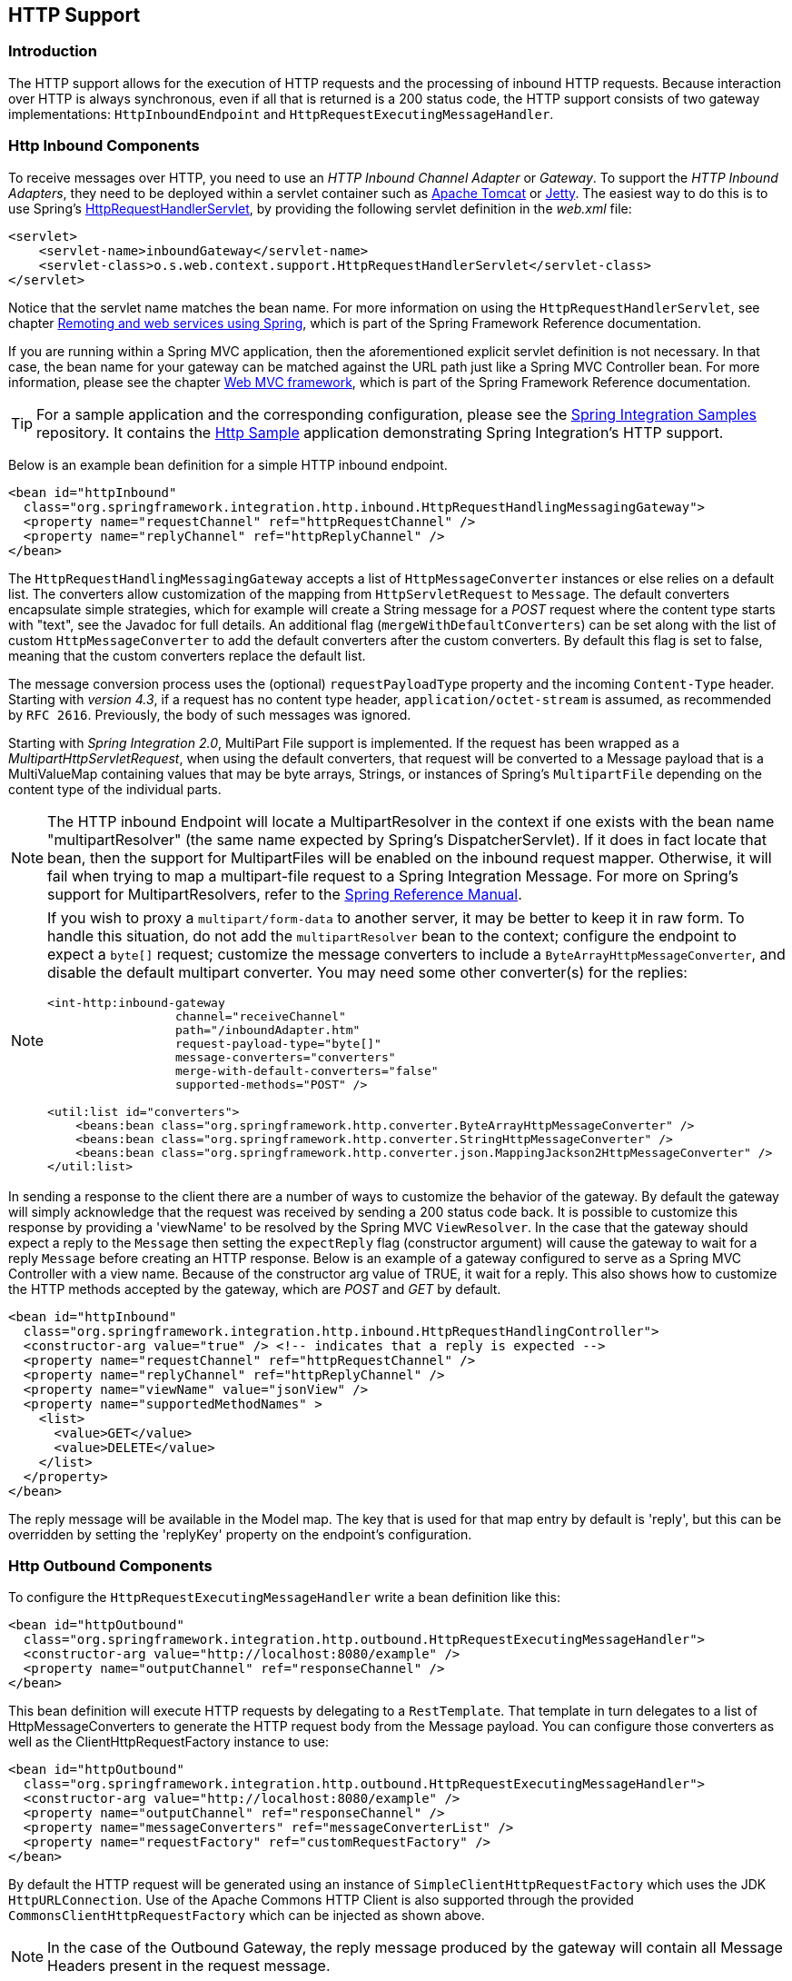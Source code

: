 [[http]]
== HTTP Support

[[http-intro]]
=== Introduction

The HTTP support allows for the execution of HTTP requests and the processing of inbound HTTP requests.
Because interaction over HTTP is always synchronous, even if all that is returned is a 200 status code, the HTTP support consists of two gateway implementations: `HttpInboundEndpoint` and `HttpRequestExecutingMessageHandler`.

[[http-inbound]]
=== Http Inbound Components

To receive messages over HTTP, you need to use an _HTTP Inbound
		Channel Adapter_ or _Gateway_.
To support the _HTTP Inbound Adapters_, they need to be deployed within a servlet container such as http://tomcat.apache.org/[Apache Tomcat] or http://www.eclipse.org/jetty/[Jetty].
The easiest way to do this is to use Spring's
http://docs.spring.io/spring/docs/current/javadoc-api/org/springframework/web/context/support/HttpRequestHandlerServlet.html[HttpRequestHandlerServlet],
 by providing the following servlet definition in the _web.xml_ file:

[source,xml]
----
<servlet>
    <servlet-name>inboundGateway</servlet-name>
    <servlet-class>o.s.web.context.support.HttpRequestHandlerServlet</servlet-class>
</servlet>
----

Notice that the servlet name matches the bean name.
For more information on using the `HttpRequestHandlerServlet`, see chapter
http://docs.spring.io/spring/docs/current/spring-framework-reference/html/remoting.html[Remoting and web services using Spring],
which is part of the Spring Framework Reference documentation.

If you are running within a Spring MVC application, then the aforementioned explicit servlet definition is not necessary.
In that case, the bean name for your gateway can be matched against the URL path just like a Spring MVC Controller bean.
For more information, please see the chapter
http://docs.spring.io/spring/docs/current/spring-framework-reference/html/mvc.html[Web MVC framework], which is part of the Spring Framework Reference documentation.

TIP: For a sample application and the corresponding configuration, please see the https://github.com/spring-projects/spring-integration-samples[Spring Integration Samples] repository.
It contains the https://github.com/spring-projects/spring-integration-samples/tree/master/basic/http[Http Sample] application demonstrating Spring Integration's HTTP support.

Below is an example bean definition for a simple HTTP inbound endpoint.

[source,xml]
----
<bean id="httpInbound"
  class="org.springframework.integration.http.inbound.HttpRequestHandlingMessagingGateway">
  <property name="requestChannel" ref="httpRequestChannel" />
  <property name="replyChannel" ref="httpReplyChannel" />
</bean>
----

The `HttpRequestHandlingMessagingGateway` accepts a list of `HttpMessageConverter` instances or else relies on a default list.
The converters allow customization of the mapping from `HttpServletRequest` to `Message`.
The default converters encapsulate simple strategies, which for example will create a String message for a _POST_ request where the content type starts with "text", see the Javadoc for full details.
An additional flag (`mergeWithDefaultConverters`) can be set along with the list of custom `HttpMessageConverter` to add the default converters after the custom converters.
By default this flag is set to false, meaning that the custom converters replace the default list.

The message conversion process uses the (optional) `requestPayloadType` property and the incoming `Content-Type` header.
Starting with _version 4.3_, if a request has no content type header, `application/octet-stream` is assumed, as
recommended by `RFC 2616`.
Previously, the body of such messages was ignored.

Starting with _Spring Integration 2.0_, MultiPart File support is implemented.
If the request has been wrapped as a _MultipartHttpServletRequest_, when using the default converters, that request will be converted to a Message payload that is a MultiValueMap containing values that may be byte arrays, Strings, or instances of Spring's `MultipartFile` depending on the content type of the individual parts.

NOTE: The HTTP inbound Endpoint will locate a MultipartResolver in the context if one exists with the bean name "multipartResolver" (the same name expected by Spring's DispatcherServlet).
If it does in fact locate that bean, then the support for MultipartFiles will be enabled on the inbound request mapper.
Otherwise, it will fail when trying to map a multipart-file request to a Spring Integration Message.
For more on Spring's support for MultipartResolvers, refer to the
http://docs.spring.io/spring/docs/current/spring-framework-reference/html/mvc.html#mvc-multipart[Spring Reference Manual].

[NOTE]
====
If you wish to proxy a `multipart/form-data` to another server, it may be better to keep it in raw form.
To handle this situation, do not add the `multipartResolver` bean to the context; configure the endpoint to expect
a `byte[]` request; customize the message converters to include a `ByteArrayHttpMessageConverter`, and
disable the default multipart converter.
You may need some other converter(s) for the replies:

[source, xml]
----
<int-http:inbound-gateway
                  channel="receiveChannel"
                  path="/inboundAdapter.htm"
                  request-payload-type="byte[]"
                  message-converters="converters"
                  merge-with-default-converters="false"
                  supported-methods="POST" />

<util:list id="converters">
    <beans:bean class="org.springframework.http.converter.ByteArrayHttpMessageConverter" />
    <beans:bean class="org.springframework.http.converter.StringHttpMessageConverter" />
    <beans:bean class="org.springframework.http.converter.json.MappingJackson2HttpMessageConverter" />
</util:list>
----
====

In sending a response to the client there are a number of ways to customize the behavior of the gateway.
By default the gateway will simply acknowledge that the request was received by sending a 200 status code back.
It is possible to customize this response by providing a 'viewName' to be resolved by the Spring MVC `ViewResolver`.
In the case that the gateway should expect a reply to the `Message` then setting the `expectReply` flag (constructor argument) will cause the gateway to wait for a reply `Message` before creating an HTTP response.
Below is an example of a gateway configured to serve as a Spring MVC Controller with a view name.
Because of the constructor arg value of TRUE, it wait for a reply.
This also shows how to customize the HTTP methods accepted by the gateway, which are _POST_ and _GET_ by default.

[source,xml]
----
<bean id="httpInbound"
  class="org.springframework.integration.http.inbound.HttpRequestHandlingController">
  <constructor-arg value="true" /> <!-- indicates that a reply is expected -->
  <property name="requestChannel" ref="httpRequestChannel" />
  <property name="replyChannel" ref="httpReplyChannel" />
  <property name="viewName" value="jsonView" />
  <property name="supportedMethodNames" >
    <list>
      <value>GET</value>
      <value>DELETE</value>
    </list>
  </property>
</bean>
----

The reply message will be available in the Model map.
The key that is used for that map entry by default is 'reply', but this can be overridden by setting the 'replyKey' property on the endpoint's configuration.

[[http-outbound]]
=== Http Outbound Components

To configure the `HttpRequestExecutingMessageHandler` write a bean definition like this:

[source,xml]
----
<bean id="httpOutbound"
  class="org.springframework.integration.http.outbound.HttpRequestExecutingMessageHandler">
  <constructor-arg value="http://localhost:8080/example" />
  <property name="outputChannel" ref="responseChannel" />
</bean>
----

This bean definition will execute HTTP requests by delegating to a `RestTemplate`.
That template in turn delegates to a list of HttpMessageConverters to generate the HTTP request body from the Message payload.
You can configure those converters as well as the ClientHttpRequestFactory instance to use:

[source,xml]
----
<bean id="httpOutbound"
  class="org.springframework.integration.http.outbound.HttpRequestExecutingMessageHandler">
  <constructor-arg value="http://localhost:8080/example" />
  <property name="outputChannel" ref="responseChannel" />
  <property name="messageConverters" ref="messageConverterList" />
  <property name="requestFactory" ref="customRequestFactory" />
</bean>
----

By default the HTTP request will be generated using an instance of `SimpleClientHttpRequestFactory` which uses the JDK `HttpURLConnection`.
Use of the Apache Commons HTTP Client is also supported through the provided `CommonsClientHttpRequestFactory` which can be injected as shown above.

NOTE: In the case of the Outbound Gateway, the reply message produced by the gateway will contain all Message Headers present in the request message.

_Cookies_

Basic cookie support is provided by the _transfer-cookies_ attribute on the outbound gateway.
When set to true (default is false), a _Set-Cookie_ header received from the server in a response will be converted to _Cookie_ in the reply message.
This header will then be used on subsequent sends.
This enables simple stateful interactions, such as...

`...->logonGateway->...->doWorkGateway->...->logoffGateway->...`

If _transfer-cookies_ is false, any _Set-Cookie_ header received will remain as _Set-Cookie_ in the reply message, and will be dropped on subsequent sends.

[NOTE]
.Note: Empty Response Bodies
=====
HTTP is a request/response protocol.
However the response may not have a body, just headers.
In this case, the `HttpRequestExecutingMessageHandler` produces a reply `Message` with the payload being an `org.springframework.http.ResponseEntity`, regardless of any provided `expected-response-type`.
According to the http://www.w3.org/Protocols/rfc2616/rfc2616-sec10.html[HTTP RFC Status Code Definitions], there are many statuses which identify that a response MUST NOT contain a message-body (e.g.
204 No Content).
There are also cases where calls to the same URL might, or might not, return a response body; for example, the first request to an HTTP resource returns content, but the second does not (e.g.
304 Not Modified).
In all cases, however, the `http_statusCode` message header is populated.
This can be used in some routing logic after the Http Outbound Gateway.
You could also use a`<payload-type-router/>` to route messages with an `ResponseEntity` to a different flow than that used for responses with a body.
=====
[NOTE]
.Note: expected-response-type
=====
Further to the note above regarding *empty response bodies*, if a response *does* contain a body, you must provide an appropriate `expected-response-type` attribute or, again, you will simply receive a `ResponseEntity` with no body.
The `expected-response-type` must be compatible with the (configured or default) `HttpMessageConverter` s and the `Content-Type` header in the response.
Of course, this can be an abstract class, or even an interface (such as `java.io.Serializable` when using java serialization and `Content-Type: application/x-java-serialized-object`).
=====

[[http-namespace]]
=== HTTP Namespace Support

==== Introduction

Spring Integration provides an _http_ namespace and the corresponding schema definition.
To include it in your configuration, simply provide the following namespace declaration in your application context configuration file:

[source,xml]
----
<?xml version="1.0" encoding="UTF-8"?>
<beans xmlns="http://www.springframework.org/schema/beans"
  xmlns:xsi="http://www.w3.org/2001/XMLSchema-instance"
  xmlns:int="http://www.springframework.org/schema/integration"
  xmlns:int-http="http://www.springframework.org/schema/integration/http"
  xsi:schemaLocation="
    http://www.springframework.org/schema/beans
    http://www.springframework.org/schema/beans/spring-beans.xsd
    http://www.springframework.org/schema/integration
    http://www.springframework.org/schema/integration/spring-integration.xsd
    http://www.springframework.org/schema/integration/http
    http://www.springframework.org/schema/integration/http/spring-integration-http.xsd">
    ...
</beans>
----

==== Inbound

The XML Namespace provides two components for handling HTTP Inbound requests.
In order to process requests without returning a dedicated response, use the _inbound-channel-adapter_:

[source,xml]
----
<int-http:inbound-channel-adapter id="httpChannelAdapter" channel="requests"
    supported-methods="PUT, DELETE"/>
----

To process requests that do expect a response, use an _inbound-gateway_:

[source,xml]
----
<int-http:inbound-gateway id="inboundGateway"
    request-channel="requests"
    reply-channel="responses"/>
----

==== Request Mapping Support

NOTE: _Spring Integration 3.0_ is improving the REST support by introducing the http://static.springsource.org/spring-integration/api/org/springframework/integration/http/inbound/IntegrationRequestMappingHandlerMapping.html[IntegrationRequestMappingHandlerMapping].
The implementation relies on the enhanced REST support provided by Spring Framework 3.1 or higher.

The parsing of the _HTTP Inbound Gateway_ or the _HTTP Inbound Channel Adapter_ registers an `integrationRequestMappingHandlerMapping` bean of type http://static.springsource.org/spring-integration/api/org/springframework/integration/http/inbound/IntegrationRequestMappingHandlerMapping.html[IntegrationRequestMappingHandlerMapping], in case there is none registered, yet.
This particular implementation of the http://static.springsource.org/spring/docs/current/javadoc-api/org/springframework/web/servlet/HandlerMapping.html[`HandlerMapping`] delegates its logic to the http://static.springsource.org/spring/docs/current/javadoc-api/org/springframework/web/servlet/mvc/method/RequestMappingInfoHandlerMapping.html[`RequestMappingInfoHandlerMapping`].
The implementation provides similar functionality as the one provided by the http://static.springsource.org/spring/docs/current/javadoc-api/org/springframework/web/bind/annotation/RequestMapping.html[`org.springframework.web.bind.annotation.RequestMapping`] annotation in Spring MVC.

NOTE: For more information, please see http://static.springsource.org/spring/docs/current/spring-framework-reference/html/mvc.html#mvc-ann-requestmapping[Mapping Requests With @RequestMapping].

For this purpose, _Spring Integration 3.0_ introduces the `<request-mapping>` sub-element.
This optional sub-element can be added to the `<http:inbound-channel-adapter>` and the `<http:inbound-gateway>`.
It works in conjunction with the `path` and `supported-methods` attributes:

[source,xml]
----
<inbound-gateway id="inboundController"
    request-channel="requests"
    reply-channel="responses"
    path="/foo/{fooId}"
    supported-methods="GET"
    view-name="foo"
    error-code="oops">
   <request-mapping headers="User-Agent"
     params="myParam=myValue"
     consumes="application/json"
     produces="!text/plain"/>
</inbound-gateway>
----

Based on this configuration, the namespace parser creates an instance of the `IntegrationRequestMappingHandlerMapping` (if none exists, yet), a `HttpRequestHandlingController` bean and associated with it an instance of http://static.springsource.org/spring-integration/api/org/springframework/integration/http/inbound/RequestMapping.html[`RequestMapping`], which in turn, is converted to the Spring MVC http://static.springsource.org/spring/docs/current/javadoc-api/org/springframework/web/servlet/mvc/method/RequestMappingInfo.html[`RequestMappingInfo`].

The `<request-mapping>` sub-element provides the following attributes:

* headers
* params
* consumes
* produces



With the `path` and `supported-methods` attributes of the `<http:inbound-channel-adapter>` or the `<http:inbound-gateway>`, `<request-mapping>` attributes translate directly into the respective options provided by the `org.springframework.web.bind.annotation.RequestMapping` annotation in Spring MVC.

The `<request-mapping>` sub-element allows you to configure several _Spring Integration_ HTTP Inbound Endpoints to the same `path` (or even the same `supported-methods`) and to provide different downstream message flows based on incoming HTTP requests.

Alternatively, you can also declare just one HTTP Inbound Endpoint and apply routing and filtering logic within the _Spring Integration_ flow to achieve the same result.
This allows you to get the `Message` into the flow as early as possibly, e.g.:

[source,xml]
----
<int-http:inbound-gateway request-channel="httpMethodRouter"
    supported-methods="GET,DELETE"
    path="/process/{entId}"
    payload-expression="#pathVariables.entId"/>

<int:router input-channel="httpMethodRouter" expression="headers.http_requestMethod">
    <int:mapping value="GET" channel="in1"/>
    <int:mapping value="DELETE" channel="in2"/>
</int:router>

<int:service-activator input-channel="in1" ref="service" method="getEntity"/>

<int:service-activator input-channel="in2" ref="service" method="delete"/>
----

For more information regarding _Handler Mappings_, please see: http://static.springsource.org/spring/docs/current/spring-framework-reference/html/mvc.html#mvc-handlermapping[Handler Mappings].

[[http-cors]]
==== Cross-Origin Resource Sharing (CORS) Support

Starting with _version 4.2_ the `<http:inbound-channel-adapter>` and `<http:inbound-gateway>` can be configured with
a `<cross-origin>` sub-element.
It represents the same options as Spring MVC's `@CrossOrigin` for `@Controller` methods
and allows the configuration of Cross-origin resource sharing (CORS) for Spring Integration HTTP endpoints:

* `origin` - List of allowed origins.
`*` means that all origins are allowed.
These values are placed in the `Access-Control-Allow-Origin` header of both the pre-flight
and actual responses.
Default value is `*`.

* `allowed-headers` - Indicates which request headers can be used during the actual request.
`*` means that all headers asked by the client are allowed.
This property controls the value of the pre-flight response's `Access-Control-Allow-Headers` header.
Default value is `*`.

* `exposed-headers` - List of response headers that the user-agent will allow the client to access.
This property controls the value of the actual response's `Access-Control-Expose-Headers` header.

* `method` - The HTTP request methods to allow: GET, POST, HEAD, OPTIONS, PUT, PATCH, DELETE, TRACE.
Methods specified here overrides those in `supported-methods`.

* `allow-credentials` - Set to `true` if the the browser should include any cookies associated to the domain
of the request, or `false` if it should not.
Empty string "" means undefined.
If `true`, the pre-flight response will include the header `Access-Control-Allow-Credentials=true`.
Default value is `true`.

* `max-age` - Controls the cache duration for pre-flight responses.
Setting this to a reasonable value can reduce the number of pre-flight request/response interactions required by
the browser.
This property controls the value of the `Access-Control-Max-Age` header in the pre-flight response.
A value of `-1` means undefined.
Default value is 1800 seconds, or 30 minutes.

The CORS Java Configuration is represented by the `org.springframework.integration.http.inbound.CrossOrigin` class,
instances of which can be injected to the `HttpRequestHandlingEndpointSupport` beans.

[[http-response-statuscode]]
==== Response StatusCode

Starting with _version 4.1_ the `<http:inbound-channel-adapter>` can be configured with a `status-code-expression` to override the default `200 OK` status.
The expression must return an object which can be converted to an `org.springframework.http.HttpStatus` enum value.
The `evaluationContext` has a `BeanResolver` but no variables, so the usage of this attribute is somewhat limited.
An example might be to resolve, at runtime, some scoped Bean that returns a status code value but, most likely, it will be set to a fixed value such as `status-code=expression="204"` (No Content), or `status-code-expression="T(org.springframework.http.HttpStatus).NO_CONTENT"`.
By default, `status-code-expression` is null meaning that the normal '200 OK' response status will be returned.
[source,xml]
----
<http:inbound-channel-adapter id="inboundController"
       channel="requests" view-name="foo" error-code="oops"
       status-code-expression="T(org.springframework.http.HttpStatus).ACCEPTED">
   <request-mapping headers="BAR"/>
</http:inbound-channel-adapter>
----

The `<http:inbound-gateway>` resolves the 'status code' from the `http_statusCode` header of the reply Message.
Starting with _version 4.2_, the default response status code when no reply is received within the `reply-timeout`
is `500 Internal Server Error`.
There are two ways to modify this behavior:

- add a `reply-timeout-status-code-expression` - this has the same semantics as the `status-code-expression` on the
inbound adapter.
- Add an `error-channel` and return an appropriate message with an http status code header, such as...

[source, xml]
----
<int:chain input-channel="errors">
    <int:header-enricher>
        <int:header name="http_statusCode" value="504" />
    </int:header-enricher>
    <int:transformer expression="payload.failedMessage" />
</int:chain>
----

The payload of the `ErrorMessage` is a `MessageTimeoutException`; it must be transformed to something that can be
converted by the gateway, such as a `String`; a good candidate is the exception's message property, which is the
value used when using the expression technique.

If the error flow times out after a main flow timeout, `500 Internal Server Error` is returned, or the
`reply-timeout-status-code-expression` is evaluated, if present.

NOTE: previously, the default status code for a timeout was `200 OK`; to restore that behavior, set
`reply-timeout-status-code-expression="200"`.

==== URI Template Variables and Expressions

By Using the _path_ attribute in conjunction with the _payload-expression_ attribute as well as the _header_ sub-element, you have a high degree of flexibility for mapping inbound request data.

In the following example configuration, an Inbound Channel Adapter is configured to accept requests using the following URI: `/first-name/{firstName}/last-name/{lastName}`

Using the _payload-expression_ attribute, the URI template variable _{firstName}_ is mapped to be the Message payload, while the _{lastName}_ URI template variable will map to the _lname_ Message header.

[source,xml]
----
<int-http:inbound-channel-adapter id="inboundAdapterWithExpressions"
    path="/first-name/{firstName}/last-name/{lastName}"
    channel="requests"
    payload-expression="#pathVariables.firstName">
    <int-http:header name="lname" expression="#pathVariables.lastName"/>
</int-http:inbound-channel-adapter>
----

For more information about _URI template variables_, please see the Spring Reference Manual: http://static.springsource.org/spring/docs/current/spring-framework-reference/html/mvc.html#mvc-ann-requestmapping-uri-templates[uri template patterns].



Since _Spring Integration 3.0_, in addition to the existing `#pathVariables` and `#requestParams` variables being available in payload and header expressions, other useful variables have been added.

The entire list of available expression variables:



* _#requestParams_ - the `MultiValueMap` from the `ServletRequest` `parameterMap`.
* _#pathVariables_ - the `Map` from URI Template placeholders and their values;
* _#matrixVariables_ - the `Map` of `MultiValueMap` according to http://docs.spring.io/spring/docs/current/spring-framework-reference/html/mvc.html#mvc-ann-matrix-variables[Spring MVC Specification].
Note, _#matrixVariables_ require Spring MVC 3.2 or higher;
* _#requestAttributes_ - the `org.springframework.web.context.request.RequestAttributes` associated with the current Request;
* _#requestHeaders_ - the `org.springframework.http.HttpHeaders` object from the current Request;
* _#cookies_ - the `Map<String, Cookie>` of `javax.servlet.http.Cookie` s from the current Request.



Note, all these values (and others) can be accessed within expressions in the downstream message flow via the `ThreadLocal` `org.springframework.web.context.request.RequestAttributes` variable, if that message flow is single-threaded and lives within the request thread:


[source,xml]
----
<int-:transformer
	expression="T(org.springframework.web.context.request.RequestContextHolder).
	              requestAttributes.request.queryString"/>

----

==== Outbound

To configure the outbound gateway you can use the namespace support as well.
The following code snippet shows the different configuration options for an outbound Http gateway.
Most importantly, notice that the 'http-method' and 'expected-response-type' are provided.
Those are two of the most commonly configured values.
The default http-method is POST, and the default response type is _null_.
With a null response type, the payload of the reply Message would contain the ResponseEntity as long as it's http status is a success (non-successful status codes will throw Exceptions).
If you are expecting a different type, such as a `String`, then provide that fully-qualified class name as shown below.
See also the note about empty response bodies in <<http-outbound>>.

IMPORTANT: Beginning with Spring Integration 2.1 the _request-timeout_ attribute of the HTTP Outbound Gateway was renamed to _reply-timeout_ to better reflect the intent.

[source,xml]
----
<int-http:outbound-gateway id="example"
    request-channel="requests"
    url="http://localhost/test"
    http-method="POST"
    extract-request-payload="false"
    expected-response-type="java.lang.String"
    charset="UTF-8"
    request-factory="requestFactory"
    reply-timeout="1234"
    reply-channel="replies"/>
----

[IMPORTANT]
=====
Since _Spring Integration 2.2_, Java serialization over HTTP is no longer enabled by default.
Previously, when setting the `expected-response-type` attribute to a `Serializable` object, the `Accept` header was not properly set up.
Since _Spring Integration 2.2_, the `SerializingHttpMessageConverter` has now been updated to set the `Accept` header to `application/x-java-serialized-object`.

However, because this could cause incompatibility with existing applications, it was decided to no longer automatically add this converter to the HTTP endpoints.
If you wish to use Java serialization, you will need to add the `SerializingHttpMessageConverter` to the appropriate endpoints, using the `message-converters` attribute, when using XML configuration, or using the `setMessageConverters()` method.
Alternatively, you may wish to consider using JSON instead which is enabled by simply having `Jackson` on the classpath.
=====

Beginning with Spring Integration 2.2 you can also determine the HTTP Method dynamically using SpEL and the _http-method-expression_ attribute.
Note that this attribute is obviously murually exclusive with _http-method_ You can also use `expected-response-type-expression` attribute instead of `expected-response-type` and provide any valid SpEL expression that determines the type of the response.
[source,xml]
----
<int-http:outbound-gateway id="example"
    request-channel="requests"
    url="http://localhost/test"
    http-method-expression="headers.httpMethod"
    extract-request-payload="false"
    expected-response-type-expression="payload"
    charset="UTF-8"
    request-factory="requestFactory"
    reply-timeout="1234"
    reply-channel="replies"/>
----

If your outbound adapter is to be used in a unidirectional way, then you can use an outbound-channel-adapter instead.
This means that a successful response will simply execute without sending any Messages to a reply channel.
In the case of any non-successful response status code, it will throw an exception.
The configuration looks very similar to the gateway:
[source,xml]
----
<int-http:outbound-channel-adapter id="example"
    url="http://localhost/example"
    http-method="GET"
    channel="requests"
    charset="UTF-8"
    extract-payload="false"
    expected-response-type="java.lang.String"
    request-factory="someRequestFactory"
    order="3"
    auto-startup="false"/>
----

[NOTE]
=====
To specify the URL; you can use either the 'url' attribute or the 'url-expression' attribute.
The 'url' is a simple string (with placedholders for URI variables, as described below); the 'url-expression' is a SpEL expression, with the Message as the root object, enabling dynamic urls.
The url resulting from the expression evaluation can still have placeholders for URI variables.

In previous releases, some users used the place holders to replace the entire URL with a URI variable.
Changes in Spring 3.1 can cause some issues with escaped characters, such as '?'.
For this reason, it is recommended that if you wish to generate the URL entirely at runtime, you use the 'url-expression' attribute.
=====

==== Mapping URI Variables

If your URL contains URI variables, you can map them using the `uri-variable` sub-element.
This sub-element is available for the _Http Outbound Gateway_ and the _Http Outbound Channel Adapter_.

[source,xml]
----
<int-http:outbound-gateway id="trafficGateway"
    url="http://local.yahooapis.com/trafficData?appid=YdnDemo&amp;zip={zipCode}"
    request-channel="trafficChannel"
    http-method="GET"
    expected-response-type="java.lang.String">
    <int-http:uri-variable name="zipCode" expression="payload.getZip()"/>
</int-http:outbound-gateway>
----

The `uri-variable` sub-element defines two attributes: `name` and `expression`.
The `name` attribute identifies the name of the URI variable, while the `expression` attribute is used to set the actual value.
Using the `expression` attribute, you can leverage the full power of the Spring Expression Language (SpEL) which gives you full dynamic access to the message payload and the message headers.
For example, in the above configuration the `getZip()` method will be invoked on the payload object of the Message and the result of that method will be used as the value for the URI variable named 'zipCode'.

Since _Spring Integration 3.0_, HTTP Outbound Endpoints support the `uri-variables-expression` attribute to specify an `Expression` which should be evaluated, resulting in a `Map` for all URI variable placeholders within the URL template.
It provides a mechanism whereby different variable expressions can be used, based on the outbound message.
This attribute is mutually exclusive with the `<uri-variable/>` sub-element:
[source,xml]
----
<int-http:outbound-gateway
     url="http://foo.host/{foo}/bars/{bar}"
     request-channel="trafficChannel"
     http-method="GET"
     uri-variables-expression="@uriVariablesBean.populate(payload)"
     expected-response-type="java.lang.String"/>
----

where `uriVariablesBean` might be:
[source,java]
----
public class UriVariablesBean {
	private static final ExpressionParser EXPRESSION_PARSER = new SpelExpressionParser();

	public Map<String, ?> populate(Object payload) {
		Map<String, Object> variables = new HashMap<String, Object>();
		if (payload instanceOf String.class)) {
			variables.put("foo", "foo"));
		}
		else {
			variables.put("foo", EXPRESSION_PARSER.parseExpression("headers.bar"));
		}
		return variables;
	}

}
----

NOTE: The `uri-variables-expression` must evaluate to a `Map`.
The values of the Map must be instances of `String` or `Expression`.
This Map is provided to an `ExpressionEvalMap` for further resolution of URI variable placeholders using those expressions in the context of the outbound `Message`.

==== Controlling URI Encoding

By default, the URL string is encoded (see http://static.springsource.org/spring/docs/current/javadoc-api/org/springframework/web/util/UriComponentsBuilder.html[UriComponentsBuilder]) to the URI object before sending the request.
In some scenarios with a non-standard URI (e.g.
the RabbitMQ Rest API) it is undesirable to perform the encoding.
The `<http:outbound-gateway/>` and `<http:outbound-channel-adapter/>` provide an `encode-uri` attribute.
To disable encoding the URL, this attribute should be set to `false` (by default it is `true`).
If you wish to partially encode some of the URL, this can be achieved using an `expression` within a `<uri-variable/>`:

[source,xml]
----
<http:outbound-gateway url="http://somehost/%2f/fooApps?bar={param}" encode-uri="false">
          <http:uri-variable name="param"
            expression="T(org.apache.commons.httpclient.util.URIUtil)
                                             .encodeWithinQuery('Hello World!')"/>
</http:outbound-gateway>
----

[[http-timeout]]
=== Timeout Handling

In the context of HTTP components, there are two timing areas that have to be considered.

Timeouts when interacting with Spring Integration Channels


Timeouts when interacting with a remote HTTP server

First, the components interact with Message Channels, for which timeouts can be specified.
For example, an HTTP Inbound Gateway will forward messages received from connected HTTP Clients to a Message Channel (Request Timeout) and consequently the HTTP Inbound Gateway will receive a reply Message from the Reply Channel (Reply Timeout) that will be used to generate the HTTP Response.
Please see the figure below for an illustration.

.How timeout settings apply to an HTTP Inbound Gateway
image::images/http-inbound-gateway.png[align="center"]

For outbound endpoints, the second thing to consider is timing while interacting with the remote server.

.How timeout settings apply to an HTTP Outbound Gateway
image::images/http-outbound-gateway.png[align="center"]

You may want to configure the HTTP related timeout behavior, when making active HTTP requests using the _HTTP Outbound Gateway_ or the _HTTP Outbound Channel Adapter_.
In those instances, these two components use Spring's
http://docs.spring.io/spring/docs/current/javadoc-api/org/springframework/web/client/RestTemplate.html[RestTemplate] support to execute HTTP requests.

In order to configure timeouts for the _HTTP Outbound Gateway_ and the _HTTP Outbound Channel Adapter_, you can either reference a `RestTemplate` bean directly, using the _rest-template_ attribute, or you can provide a reference to a http://static.springsource.org/spring/docs/current/javadoc-api/org/springframework/http/client/ClientHttpRequestFactory.html[ClientHttpRequestFactory] bean using the _request-factory_ attribute.
Spring provides the following implementations of the `ClientHttpRequestFactory` interface:

http://static.springsource.org/spring/docs/current/javadoc-api/org/springframework/http/client/SimpleClientHttpRequestFactory.html[SimpleClientHttpRequestFactory] - Uses standard J2SE facilities for making HTTP Requests

http://static.springsource.org/spring/docs/current/javadoc-api/org/springframework/http/client/HttpComponentsClientHttpRequestFactory.html[HttpComponentsClientHttpRequestFactory] - Uses http://hc.apache.org/httpcomponents-client-ga/[Apache HttpComponents HttpClient] (Since Spring 3.1)

http://static.springsource.org/spring/docs/current/javadoc-api/org/springframework/http/client/CommonsClientHttpRequestFactory.html[ClientHttpRequestFactory] - Uses http://hc.apache.org/httpclient-3.x/[Jakarta Commons HttpClient] (Deprecated as of Spring 3.1)

If you don't explicitly configure the _request-factory_ or _rest-template_ attribute respectively, then a default RestTemplate which uses a `SimpleClientHttpRequestFactory` will be instantiated.

[NOTE]
=====
With some JVM implementations, the handling of timeouts using the _URLConnection_ class may not be consistent.

E.g.
from the _Java™ Platform, Standard Edition 6 API Specification_ on _setConnectTimeout_: [quote]
Some non-standard implmentation of this method may ignore the specified timeout.
To see the connect timeout set, please call getConnectTimeout().

Please test your timeouts if you have specific needs.
Consider using the `HttpComponentsClientHttpRequestFactory` which, in turn, uses http://hc.apache.org/httpcomponents-client-ga/[Apache HttpComponents HttpClient] instead.
=====

IMPORTANT: When using the _Apache HttpComponents HttpClient_ with a Pooling Connection Manager, be aware that, by default, the connection manager will create no more than 2 concurrent connections per given route and no more than 20 connections in total.
For many real-world applications these limits may prove too constraining.
Refer to the Apache documentation (link above) for information about configuring this important component.

Here is an example of how to configure an _HTTP Outbound Gateway_ using a `SimpleClientHttpRequestFactory`, configured with connect and read timeouts of 5 seconds respectively:

[source,xml]
----
<int-http:outbound-gateway url="http://www.google.com/ig/api?weather={city}"
                           http-method="GET"
                           expected-response-type="java.lang.String"
                           request-factory="requestFactory"
                           request-channel="requestChannel"
                           reply-channel="replyChannel">
    <int-http:uri-variable name="city" expression="payload"/>
</int-http:outbound-gateway>

<bean id="requestFactory"
      class="org.springframework.http.client.SimpleClientHttpRequestFactory">
    <property name="connectTimeout" value="5000"/>
    <property name="readTimeout"    value="5000"/>
</bean>
----

_HTTP Outbound Gateway_

For the _HTTP Outbound Gateway_, the XML Schema defines only the _reply-timeout_.
The _reply-timeout_ maps to the _sendTimeout_ property of the _org.springframework.integration.http.outbound.HttpRequestExecutingMessageHandler_ class.
More precisely, the property is set on the extended `AbstractReplyProducingMessageHandler` class, which ultimately sets the property on the `MessagingTemplate`.

The value of the _sendTimeout_ property defaults to "-1" and will be applied to the connected `MessageChannel`.
This means, that depending on the implementation, the Message Channel's _send_ method may block indefinitely.
Furthermore, the _sendTimeout_ property is only used, when the actual MessageChannel implementation has a blocking send (such as 'full' bounded QueueChannel).

_HTTP Inbound Gateway_

For the _HTTP Inbound Gateway_, the XML Schema defines the _request-timeout_ attribute, which will be used to set the _requestTimeout_ property on the `HttpRequestHandlingMessagingGateway` class (on the extended MessagingGatewaySupport class).
Secondly, the_reply-timeout_ attribute exists and it maps to the _replyTimeout_ property on the same class.

The default for both timeout properties is "1000ms".
Ultimately, the _request-timeout_ property will be used to set the _sendTimeout_ on the used `MessagingTemplate` instance.
The _replyTimeout_ property on the other hand, will be used to set the _receiveTimeout_ property on the used `MessagingTemplate` instance.

TIP: In order to simulate connection timeouts, connect to a non-routable IP address, for example 10.255.255.10.

[[http-proxy]]
=== HTTP Proxy configuration

If you are behind a proxy and need to configure proxy settings for HTTP outbound adapters and/or gateways, you can apply one of two approaches.
In most cases, you can rely on the standard Java System Properties that control the proxy settings.
Otherwise, you can explicitly configure a Spring bean for the HTTP client request factory instance.

_Standard Java Proxy configuration_

There are 3 System Properties you can set to configure the proxy settings that will be used by the HTTP protocol handler:

* _http.proxyHost_ - the host name of the proxy server.
* _http.proxyPort_ - the port number, the default value being 80.
* _http.nonProxyHosts_ - a list of hosts that should be reached directly, bypassing the proxy.
This is a list of patterns separated by '|'.
The patterns may start or end with a '*' for wildcards.
Any host matching one of these patterns will be reached through a direct connection instead of through a proxy.



And for HTTPS:

* _https.proxyHost_ - the host name of the proxy server.
* _https.proxyPort_ - the port number, the default value being 80.



For more information please refer to this document: http://download.oracle.com/javase/6/docs/technotes/guides/net/proxies.html

_Spring's SimpleClientHttpRequestFactory_

If for any reason, you need more explicit control over the proxy configuration, you can use Spring's `SimpleClientHttpRequestFactory` and configure its 'proxy' property as such:
[source,xml]
----
<bean id="requestFactory"
    class="org.springframework.http.client.SimpleClientHttpRequestFactory">
    <property name="proxy">
        <bean id="proxy" class="java.net.Proxy">
            <constructor-arg>
                <util:constant static-field="java.net.Proxy.Type.HTTP"/>
            </constructor-arg>
            <constructor-arg>
                <bean class="java.net.InetSocketAddress">
                    <constructor-arg value="123.0.0.1"/>
                    <constructor-arg value="8080"/>
                </bean>
            </constructor-arg>
        </bean>
    </property>
</bean>
----

[[http-header-mapping]]
=== HTTP Header Mappings

Spring Integration provides support for Http Header mapping for both HTTP Request and HTTP Responses.

By default all standard Http Headers as defined here http://en.wikipedia.org/wiki/List_of_HTTP_header_fields will be mapped from the message to HTTP request/response headers without further configuration.
However if you do need further customization you may provide additional configuration via convenient namespace support.
You can provide a comma-separated list of header names, and you can also include simple patterns with the '*' character acting as a wildcard.
If you do provide such values, it will override the default behavior.
Basically, it assumes you are in complete control at that point.
However, if you do want to include all of the standard HTTP headers, you can use the shortcut patterns: HTTP_REQUEST_HEADERS and HTTP_RESPONSE_HEADERS.
Here are some examples:
[source,xml]
----
<int-http:outbound-gateway id="httpGateway"
    url="http://localhost/test2"
    mapped-request-headers="foo, bar"
    mapped-response-headers="X-*, HTTP_RESPONSE_HEADERS"
    channel="someChannel"/>

<int-http:outbound-channel-adapter id="httpAdapter"
    url="http://localhost/test2"
    mapped-request-headers="foo, bar, HTTP_REQUEST_HEADERS"
    channel="someChannel"/>
----

The adapters and gateways will use the `DefaultHttpHeaderMapper` which now provides two static factory methods for "inbound" and "outbound" adapters so that the proper direction can be applied (mapping HTTP requests/responses IN/OUT as appropriate).

If further customization is required you can also configure a `DefaultHttpHeaderMapper` independently and inject it into the adapter via the `header-mapper` attribute.

[source,xml]
----
<int-http:outbound-gateway id="httpGateway"
    url="http://localhost/test2"
    header-mapper="headerMapper"
    channel="someChannel"/>

<bean id="headerMapper" class="o.s.i.http.support.DefaultHttpHeaderMapper">
    <property name="inboundHeaderNames" value="foo*, *bar, baz"/>
    <property name="outboundHeaderNames" value="a*b, d"/>
</bean>
----

Of course, you can even implement the HeaderMapper strategy interface directly and provide a reference to that if you need to do something other than what the `DefaultHttpHeaderMapper` supports.

[[http-samples]]
=== HTTP Samples

[[multipart-rest-inbound]]
==== Multipart HTTP request - RestTemplate (client) and Http Inbound Gateway (server)

This example demonstrates how simple it is to send a Multipart HTTP request via Spring's RestTemplate and receive it with a Spring Integration HTTP Inbound Adapter.
All we are doing is creating a `MultiValueMap` and populating it with multi-part data.
The `RestTemplate` will take care of the rest (no pun intended) by converting it to a `MultipartHttpServletRequest` . This particular client will send a multipart HTTP Request which contains the name of the company as well as an image file with the company logo.
[source,java]
----
RestTemplate template = new RestTemplate();
String uri = "http://localhost:8080/multipart-http/inboundAdapter.htm";
Resource s2logo = 
   new ClassPathResource("org/springframework/samples/multipart/spring09_logo.png");
MultiValueMap map = new LinkedMultiValueMap();
map.add("company", "SpringSource");
map.add("company-logo", s2logo);
HttpHeaders headers = new HttpHeaders();
headers.setContentType(new MediaType("multipart", "form-data"));
HttpEntity request = new HttpEntity(map, headers);
ResponseEntity<?> httpResponse = template.exchange(uri, HttpMethod.POST, request, null);
----

That is all for the client.

On the server side we have the following configuration:
[source,xml]
----
<int-http:inbound-channel-adapter id="httpInboundAdapter"
    channel="receiveChannel"
    path="/inboundAdapter.htm"
    supported-methods="GET, POST"/>

<int:channel id="receiveChannel"/>

<int:service-activator input-channel="receiveChannel">
    <bean class="org.springframework.integration.samples.multipart.MultipartReceiver"/>
</int:service-activator>

<bean id="multipartResolver"
    class="org.springframework.web.multipart.commons.CommonsMultipartResolver"/>
----

The 'httpInboundAdapter' will receive the request, convert it to a `Message` with a payload that is a `LinkedMultiValueMap`.
We then are parsing that in the 'multipartReceiver' service-activator;
[source,java]
----
public void receive(LinkedMultiValueMap<String, Object> multipartRequest){
    System.out.println("### Successfully received multipart request ###");
    for (String elementName : multipartRequest.keySet()) {
        if (elementName.equals("company")){
            System.out.println("\t" + elementName + " - " +
                ((String[]) multipartRequest.getFirst("company"))[0]);
        }
        else if (elementName.equals("company-logo")){
            System.out.println("\t" + elementName + " - as UploadedMultipartFile: " +
                ((UploadedMultipartFile) multipartRequest
                    .getFirst("company-logo")).getOriginalFilename());
        }
    }
}


----

You should see the following output:
[source,xml]
----
### Successfully received multipart request ###
   company - SpringSource
   company-logo - as UploadedMultipartFile: spring09_logo.png
----
